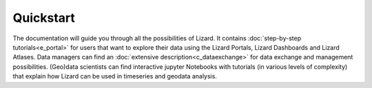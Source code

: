 ==========
Quickstart
==========

The documentation will guide you through all the possibilities of Lizard.
It contains :doc:`step-by-step tutorials<e_portal>` for users that want to explore their data using the Lizard Portals, Lizard Dashboards and Lizard Atlases. 
Data managers can find an :doc:`extensive description<c_dataexchange>` for data exchange and management possibilities. 
(Geo)data scientists can find interactive jupyter Notebooks with tutorials (in various levels of complexity) that explain how Lizard can be used in timeseries and geodata analysis. 